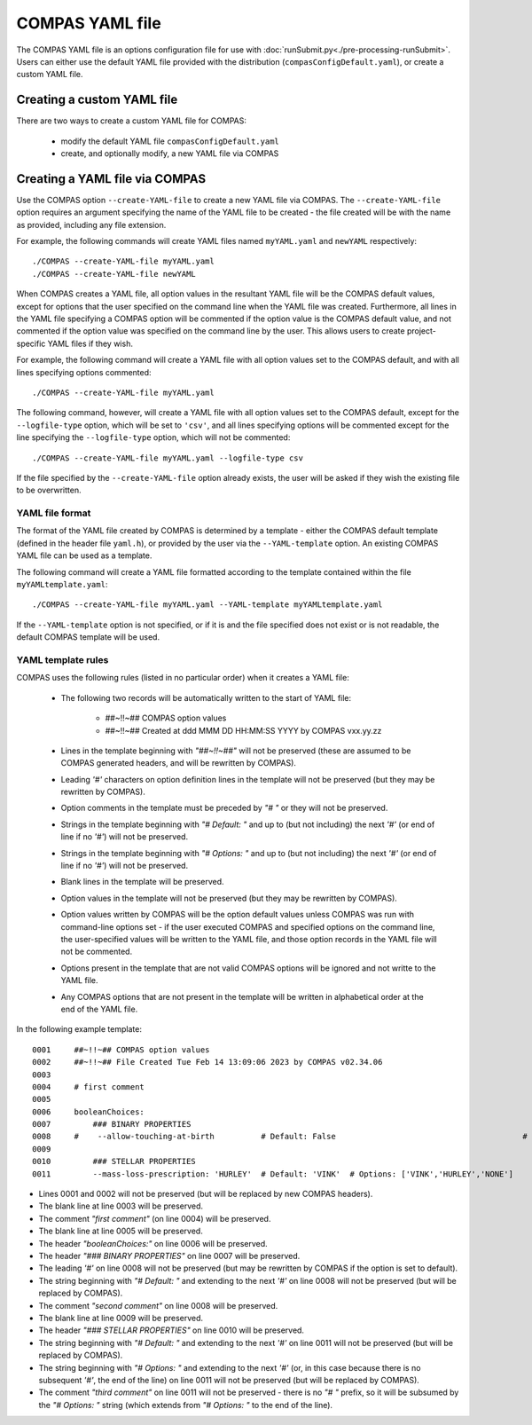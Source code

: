 COMPAS YAML file
================

The COMPAS YAML file is an options configuration file for use with :doc:`runSubmit.py<./pre-processing-runSubmit>`.
Users can either use the default YAML file provided with the distribution (``compasConfigDefault.yaml``), or create
a custom YAML file.


Creating a custom YAML file
---------------------------

There are two ways to create a custom YAML file for COMPAS:

   - modify the default YAML file ``compasConfigDefault.yaml``
   - create, and optionally modify, a new YAML file via COMPAS


Creating a YAML file via COMPAS
-------------------------------

Use the COMPAS option ``--create-YAML-file`` to create a new YAML file via COMPAS.  The ``--create-YAML-file``
option requires an argument specifying the name of the YAML file to be created - the file created will be with
the name as provided, including any file extension.

For example, the following commands will create YAML files named ``myYAML.yaml`` and ``newYAML`` respectively:

::

    ./COMPAS --create-YAML-file myYAML.yaml
    ./COMPAS --create-YAML-file newYAML

When COMPAS creates a YAML file, all option values in the resultant YAML file will be the COMPAS default values,
except for options that the user specified on the command line when the YAML file was created.  Furthermore, all
lines in the YAML file specifying a COMPAS option will be commented if the option value is the COMPAS default
value, and not commented if the option value was specified on the command line by the user. This allows users to
create project-specific YAML files if they wish.
 
For example, the following command will create a YAML file with all option values set to the COMPAS default, and
with all lines specifying options commented:

::

    ./COMPAS --create-YAML-file myYAML.yaml

The following command, however,  will create a YAML file with all option values set to the COMPAS default, except
for the ``--logfile-type`` option, which will be set to  ``'csv'``, and all lines specifying options will be
commented except for the line specifying the ``--logfile-type`` option, which will not be commented:

::

    ./COMPAS --create-YAML-file myYAML.yaml --logfile-type csv

If the file specified by the ``--create-YAML-file`` option already exists, the user will be asked if they wish the
existing file to be overwritten.



YAML file format
~~~~~~~~~~~~~~~~

The format of the YAML file created by COMPAS is determined by a template - either the COMPAS default template
(defined in the header file ``yaml.h``), or provided by the user via the ``--YAML-template`` option. An existing
COMPAS YAML file can be used as a template.

The following command will create a YAML file formatted according to the template contained within the file
``myYAMLtemplate.yaml``:

::

    ./COMPAS --create-YAML-file myYAML.yaml --YAML-template myYAMLtemplate.yaml

If the ``--YAML-template`` option is not specified, or if it is and the file specified does not exist or is not
readable, the default COMPAS template will be used.


YAML template rules
~~~~~~~~~~~~~~~~~~~

COMPAS uses the following rules (listed in no particular order) when it creates a YAML file:


    - The following two records will be automatically written to the start of YAML file:

          - ##~!!~## COMPAS option values
          - ##~!!~## Created at ddd MMM DD HH:MM:SS YYYY by COMPAS vxx.yy.zz
    - Lines in the template beginning with *"##~!!~##"* will not be preserved (these are assumed to be COMPAS generated headers, and will be rewritten by COMPAS).
    - Leading *'#'* characters on option definition lines in the template will not be preserved (but they may be rewritten by COMPAS).
    - Option comments in the template must be preceded by *"# "* or they will not be preserved.
    - Strings in the template beginning with *"# Default: "* and up to (but not including) the next *'#'* (or end of line if no *'#'*) will not be preserved.
    - Strings in the template beginning with *"# Options: "* and up to (but not including) the next *'#'* (or end of line if no *'#'*) will not be preserved.
    - Blank lines in the template will be preserved.
    - Option values in the template will not be preserved (but they may be rewritten by COMPAS).
    - Option values written by COMPAS will be the option default values unless COMPAS was run with command-line options set - if the user executed COMPAS and specified options on the command line, the user-specified values will be written to the YAML file, and those option records in the YAML file will not be commented.
    - Options present in the template that are not valid COMPAS options will be ignored and not writte to the YAML file.
    - Any COMPAS options that are not present in the template will be written in alphabetical order at the end of the YAML file.

In the following example template:

::

    0001     ##~!!~## COMPAS option values
    0002     ##~!!~## File Created Tue Feb 14 13:09:06 2023 by COMPAS v02.34.06
    0003
    0004     # first comment
    0005
    0006     booleanChoices:
    0007         ### BINARY PROPERTIES
    0008     #    --allow-touching-at-birth          # Default: False                                        # second comment
    0009
    0010         ### STELLAR PROPERTIES
    0011         --mass-loss-prescription: 'HURLEY'  # Default: 'VINK'  # Options: ['VINK','HURLEY','NONE']    third comment

- Lines 0001 and 0002 will not be preserved (but will be replaced by new COMPAS headers).
- The blank line at line 0003 will be preserved.
- The comment *"first comment"* (on line 0004) will be preserved.
- The blank line at line 0005 will be preserved.
- The header *"booleanChoices:"* on line 0006 will be preserved.
- The header *"### BINARY PROPERTIES"* on line 0007 will be preserved.
- The leading *'#'* on line 0008 will not be preserved (but may be rewritten by COMPAS if the option is set to default).
- The string beginning with *"# Default: "* and extending to the next *'#'* on line 0008 will not be preserved (but will be replaced by COMPAS).
- The comment *"second comment"* on line 0008 will be preserved.
- The blank line at line 0009 will be preserved.
- The header *"### STELLAR PROPERTIES"* on line 0010 will be preserved.
- The string beginning with *"# Default: "* and extending to the next *'#'* on line 0011 will not be preserved (but will be replaced by COMPAS).
- The string beginning with *"# Options: "* and extending to the next *'#'* (or, in this case because there is no subsequent *'#'*, the end of the line) on line 0011 will not be preserved (but will be replaced by COMPAS).
- The comment *"third comment"* on line 0011 will not be preserved - there is no *"# "* prefix, so it will be subsumed by the *"# Options: "* string (which extends from *"# Options: "* to the end of the line).
